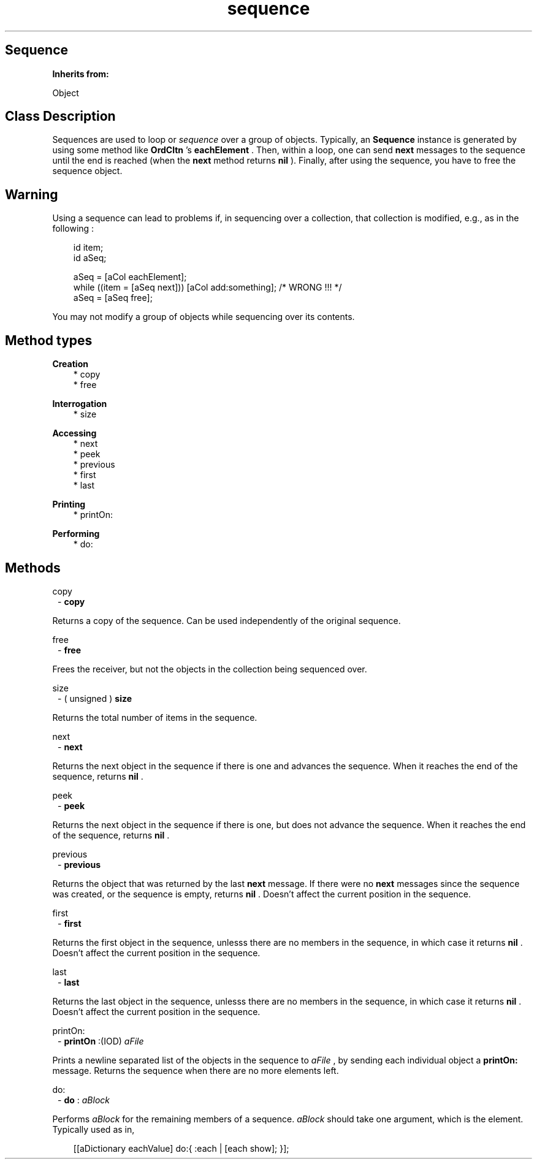 .TH "sequence" 3 "Oct 12, 2003"
.SH Sequence
.PP
.B
Inherits from:

Object
.SH Class Description
.PP
Sequences are used to loop or 
.I
sequence
over a group of objects\&.  Typically, an 
.B
Sequence
instance is generated by using some method like 
.B
OrdCltn
\&'s 
.B
eachElement
\&.  Then, within a loop, one can send 
.B
next
messages to the sequence until the end is reached (when the 
.B
next
method returns 
.B
nil
)\&.  Finally, after using the sequence, you have to free the sequence object\&.
.SH Warning
.PP
Using a sequence can lead to problems if, in sequencing over a collection, that collection is modified, e\&.g\&., as in the following :
.RS 3

id item;
.br
id aSeq;
.br

.br
aSeq = [aCol eachElement];
.br
while ((item = [aSeq next])) [aCol add:something]; /* WRONG !!! */
.br
aSeq = [aSeq free];
.br

.RE
.PP
You may not modify a group of objects while sequencing over its contents\&.
.SH Method types
.PP 
.B
Creation
.RS 3
.br
* copy
.br
* free
.RE
.PP 
.B
Interrogation
.RS 3
.br
* size
.RE
.PP 
.B
Accessing
.RS 3
.br
* next
.br
* peek
.br
* previous
.br
* first
.br
* last
.RE
.PP 
.B
Printing
.RS 3
.br
* printOn:
.RE
.PP 
.B
Performing
.RS 3
.br
* do:
.RE
.SH Methods
.PP 
copy
.RS 1
-
.B
copy
.RE
.PP
Returns a copy of the sequence\&.  Can be used independently of the original sequence\&.
.PP 
free
.RS 1
-
.B
free
.RE
.PP
Frees the receiver, but not the objects in the collection being sequenced over\&.
.PP 
size
.RS 1
- (
unsigned
)
.B
size
.RE
.PP
Returns the total number of items in the sequence\&.
.PP 
next
.RS 1
-
.B
next
.RE
.PP
Returns the next object in the sequence if there is one and advances the sequence\&.  When it reaches the end of the sequence, returns 
.B
nil
\&.
.PP 
peek
.RS 1
-
.B
peek
.RE
.PP
Returns the next object in the sequence if there is one, but does not advance the sequence\&.  When it reaches the end of the sequence, returns 
.B
nil
\&.
.PP 
previous
.RS 1
-
.B
previous
.RE
.PP
Returns the object that was returned by the last 
.B
next
message\&.  If there were no 
.B
next
messages since the sequence was created, or the sequence is empty, returns 
.B
nil
\&.  Doesn\&'t affect the current position in the sequence\&.
.PP 
first
.RS 1
-
.B
first
.RE
.PP
Returns the first object in the sequence, unlesss there are no members in the sequence, in which case it returns 
.B
nil
\&.  Doesn\&'t affect the current position in the sequence\&.
.PP 
last
.RS 1
-
.B
last
.RE
.PP
Returns the last object in the sequence, unlesss there are no members in the sequence, in which case it returns 
.B
nil
\&.  Doesn\&'t affect the current position in the sequence\&.
.PP 
printOn:
.RS 1
-
.B
printOn
:(IOD)
.I
aFile
.RE
.PP
Prints a newline separated list of the objects in the sequence to 
.I
aFile
, by sending each individual object a 
.B
printOn:
message\&.  Returns the sequence when there are no more elements left\&.
.PP 
do:
.RS 1
-
.B
do
:
.I
aBlock
.RE
.PP
Performs 
.I
aBlock
for the remaining members of a sequence\&.  
.I
aBlock
should take one argument, which is the element\&.  Typically used as in,
.RS 3

[[aDictionary eachValue] do:{ :each | [each show]; }];
.br

.RE
